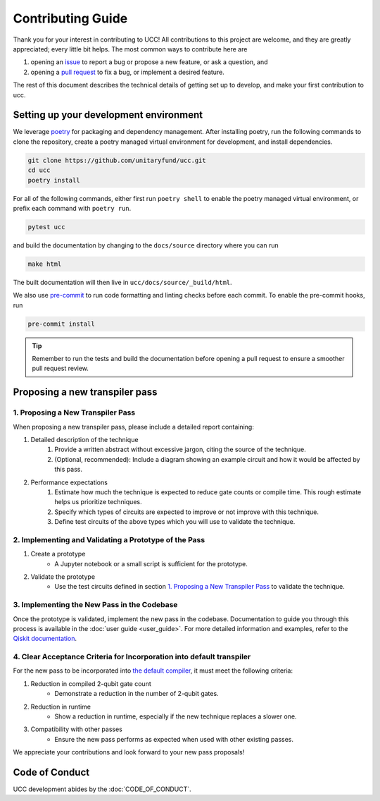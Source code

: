 Contributing Guide
==================

Thank you for your interest in contributing to UCC!
All contributions to this project are welcome, and they are greatly appreciated; every little bit helps.
The most common ways to contribute here are

1. opening an `issue <https://github.com/unitaryfund/ucc/issues/new/choose>`_ to report a bug or propose a new feature, or ask a question, and
2. opening a `pull request <https://github.com/unitaryfund/ucc/pulls>`_ to fix a bug, or implement a desired feature.

The rest of this document describes the technical details of getting set up to develop, and make your first contribution to ucc.

Setting up your development environment
---------------------------------------

We leverage `poetry <https://python-poetry.org/>`_ for packaging and dependency management.
After installing poetry, run the following commands to clone the repository, create a poetry managed virtual environment for development, and install dependencies.

.. code:: bash

    git clone https://github.com/unitaryfund/ucc.git
    cd ucc
    poetry install

For all of the following commands, either first run ``poetry shell`` to enable the poetry managed virtual environment,
or prefix each command with ``poetry run``.

.. code:: bash

    pytest ucc

and build the documentation by changing to the ``docs/source`` directory where you can run

.. code:: bash

    make html

The built documentation will then live in ``ucc/docs/source/_build/html``.

We also use `pre-commit <https://pre-commit.com/>`_ to run code formatting and linting checks before each commit.
To enable the pre-commit hooks, run

.. code:: bash

    pre-commit install

.. tip::

    Remember to run the tests and build the documentation before opening a pull request to ensure a smoother pull request review.

Proposing a new transpiler pass
-------------------------------

1. Proposing a New Transpiler Pass
^^^^^^^^^^^^^^^^^^^^^^^^^^^^^^^^^^

When proposing a new transpiler pass, please include a detailed report containing:

#. Detailed description of the technique
    #. Provide a written abstract without excessive jargon, citing the source of the technique.
    #. (Optional, recommended): Include a diagram showing an example circuit and how it would be affected by this pass.

#. Performance expectations
    #. Estimate how much the technique is expected to reduce gate counts or compile time. This rough estimate helps us prioritize techniques.
    #. Specify which types of circuits are expected to improve or not improve with this technique.
    #. Define test circuits of the above types which you will use to validate the technique.

2. Implementing and Validating a Prototype of the Pass
^^^^^^^^^^^^^^^^^^^^^^^^^^^^^^^^^^^^^^^^^^^^^^^^^^^^^^

#. Create a prototype
    * A Jupyter notebook or a small script is sufficient for the prototype.

#. Validate the prototype
    * Use the test circuits defined in section `1. Proposing a New Transpiler Pass`_ to validate the technique.

.. _1. Proposing a New Transpiler Pass: #proposing-a-new-transpiler-pass

3. Implementing the New Pass in the Codebase
^^^^^^^^^^^^^^^^^^^^^^^^^^^^^^^^^^^^^^^^^^^^

Once the prototype is validated, implement the new pass in the codebase.
Documentation to guide you through this process is available in the :doc:`user guide <user_guide>`.
For more detailed information and examples, refer to the `Qiskit documentation <https://docs.quantum.ibm.com/guides/custom-transpiler-pass>`_.

4. Clear Acceptance Criteria for Incorporation into default transpiler
^^^^^^^^^^^^^^^^^^^^^^^^^^^^^^^^^^^^^^^^^^^^^^^^^^^^^^^^^^^^^^^^^^^^^^

For the new pass to be incorporated into `the default compiler <https://github.com/unitaryfund/ucc/blob/main/ucc/transpilers/ucc_defaults.py>`_, it must meet the following criteria:

#. Reduction in compiled 2-qubit gate count
    * Demonstrate a reduction in the number of 2-qubit gates.

#. Reduction in runtime
    * Show a reduction in runtime, especially if the new technique replaces a slower one.

#. Compatibility with other passes
    * Ensure the new pass performs as expected when used with other existing passes.

We appreciate your contributions and look forward to your new pass proposals!

Code of Conduct
---------------

UCC development abides by the :doc:`CODE_OF_CONDUCT`.
